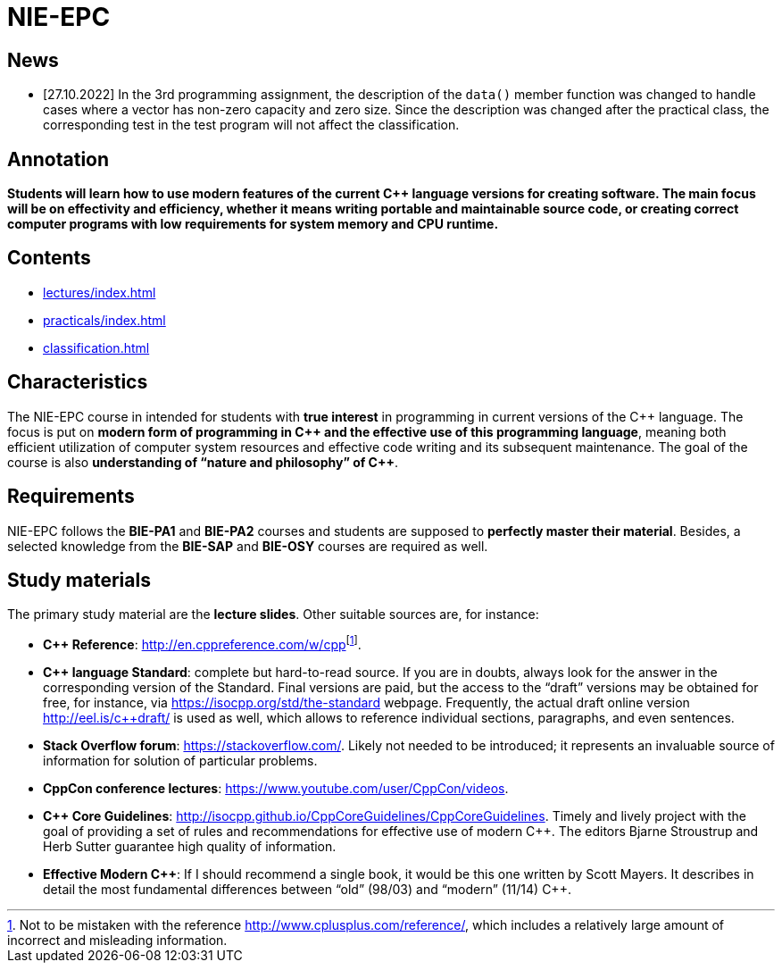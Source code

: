 = NIE-EPC

== News

* [27.10.2022] In the 3rd programming assignment, the description of the `data()` member function was changed to handle cases where a vector has non-zero capacity and zero size. Since the description was changed after the practical class, the corresponding test in the test program will not affect the classification.

// WARNING: *Course pages are being updated for the winter semester 2022/2023.*

== Annotation

*Students will learn how to use modern features of the current {cpp} language versions for creating software. The main focus will be on effectivity and efficiency, whether it means writing portable and maintainable source code, or creating correct computer programs with low requirements for system memory and CPU runtime.*

== Contents

* xref:lectures/index#[]
* xref:practicals/index#[]
// * xref:semwork#[]
* xref:classification#[]

== Characteristics

The NIE-EPC course in intended for students with *true interest* in programming in current versions of the {cpp} language. The focus is put on *modern form of programming in {cpp} and the effective use of this programming language*, meaning both efficient utilization of computer system resources and effective code writing and its subsequent maintenance. The goal of the course is also *understanding of “nature and philosophy” of {cpp}*.

== Requirements

NIE-EPC follows the *BIE-PA1* and *BIE-PA2* courses and students are supposed to *perfectly master their material*. Besides, a selected knowledge from the *BIE-SAP* and *BIE-OSY* courses are required as well.

== Study materials

The primary study material are the *lecture slides*. Other suitable sources are, for instance:

* *{cpp} Reference*: link:url[http://en.cppreference.com/w/cpp]footnote:[Not to be mistaken with the reference http://www.cplusplus.com/reference/, which includes a relatively large amount of incorrect and misleading information.]. 
* *{cpp} language Standard*: complete but hard-to-read source. If you are in doubts, always look for the answer in the corresponding version of the Standard. Final versions are paid, but the access to the “draft” versions may be obtained for free, for instance, via https://isocpp.org/std/the-standard webpage. Frequently, the actual draft online version http://eel.is/c++draft/ is used as well, which allows to reference individual sections, paragraphs, and even sentences.
* *Stack Overflow forum*: https://stackoverflow.com/. Likely not needed to be introduced; it represents an invaluable source of information for solution of particular problems.
* *CppCon conference lectures*: https://www.youtube.com/user/CppCon/videos.
* **{cpp} Core Guidelines**: http://isocpp.github.io/CppCoreGuidelines/CppCoreGuidelines. Timely and lively project with the goal of providing a set of rules and recommendations for effective use of modern {cpp}. The editors Bjarne Stroustrup and Herb Sutter guarantee high quality of information.
* **Effective Modern {cpp}**: If I should recommend a single book, it would be this one written by Scott Mayers. It describes in detail the most fundamental differences between “old” (98/03) and “modern” (11/14) {cpp}. 
